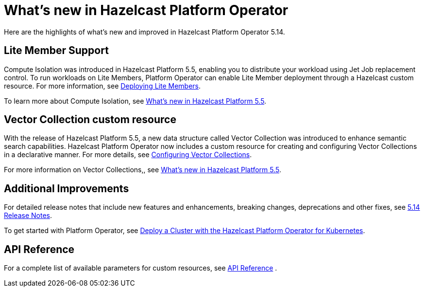 = What's new in Hazelcast Platform Operator
:description: Here are the highlights of what's new and improved in Hazelcast Platform Operator 5.14.

{description}


== Lite Member Support

Compute Isolation was introduced in Hazelcast Platform 5.5, enabling you to distribute your workload using Jet Job replacement control. To run workloads on Lite Members, Platform Operator can enable Lite Member deployment through a Hazelcast custom resource. For more information, see xref:lite-members.adoc[Deploying Lite Members].

To learn more about Compute Isolation, see https://docs.hazelcast.com/hazelcast/latest/whats-new#distribute-your-workload-with-jet-job-placement-control[What's new in Hazelcast Platform 5.5].


== Vector Collection custom resource

With the release of Hazelcast Platform 5.5, a new data structure called Vector Collection was introduced to enhance semantic search capabilities. Hazelcast Platform Operator now includes a custom resource for creating and configuring Vector Collections in a declarative manner. For more details, see xref:vector-collection-configuration.adoc[Configuring Vector Collections].

For more information on Vector Collections,, see https://docs.hazelcast.com/hazelcast/5.5/whats-new#new-vector-collection-for-building-semantic-search-beta[What's new in Hazelcast Platform 5.5].

== Additional Improvements

For detailed release notes that include new features and enhancements, breaking changes, deprecations and other fixes, see xref:release-notes.adoc[5.14 Release Notes].

To get started with Platform Operator, see xref:get-started.adoc[Deploy a Cluster with the Hazelcast Platform Operator for Kubernetes].

== API Reference

For a complete list of available parameters for custom resources, see xref:api-ref.adoc[API Reference] .
